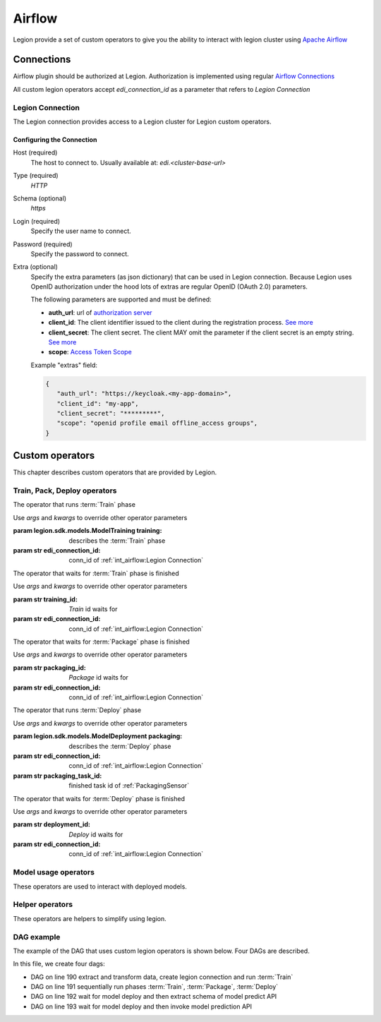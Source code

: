 
######################
Airflow
######################

Legion provide a set of custom operators to give you the ability to interact with legion cluster using `Apache Airflow <https://airflow.apache.org/>`_


***********************
Connections
***********************

Airflow plugin should be authorized at Legion. Authorization is implemented using regular `Airflow Connections <https://airflow.apache.org/concepts.html#connections>`_

All custom legion operators accept `edi_connection_id` as a parameter that refers to `Legion Connection`

Legion Connection
================
The Legion connection provides access to a Legion cluster for Legion custom operators.

Configuring the Connection
--------------------------
Host (required)
    The host to connect to. Usually available at: `edi.<cluster-base-url>`

Type (required)
    `HTTP`

Schema (optional)
    `https`

Login (required)
    Specify the user name to connect.

Password (required)
    Specify the password to connect.

Extra (optional)
    Specify the extra parameters (as json dictionary) that can be used in Legion
    connection. Because Legion uses OpenID authorization under the hood lots of extras are regular OpenID (OAuth 2.0)
    parameters.

    The following parameters are supported and must be defined:

    * **auth_url**: url of `authorization server <https://tools.ietf.org/html/rfc6749#section-1.1>`_
    * **client_id**: The client identifier issued to the client during the registration process. `See more <https://tools.ietf.org/html/rfc6749#section-2.3.1>`_
    * **client_secret**: The client secret. The client MAY omit the parameter if the client secret is an empty string. `See more <https://tools.ietf.org/html/rfc6749#section-2.3.1>`_
    * **scope**: `Access Token Scope <https://tools.ietf.org/html/rfc6749#section-3.3>`_

    Example "extras" field:

    .. code-block:: json

       {
          "auth_url": "https://keycloak.<my-app-domain>",
          "client_id": "my-app",
          "client_secret": "*********",
          "scope": "openid profile email offline_access groups",
       }


***********************
Custom operators
***********************

This chapter describes custom operators that are provided by Legion.


Train, Pack, Deploy operators
================================

.. class:: TrainingOperator(training=None, edi_connection_id=None, *args, **kwargs)

    The operator that runs :term:`Train` phase

    Use `args` and `kwargs` to override other operator parameters

    :param legion.sdk.models.ModelTraining training: describes the :term:`Train` phase
    :param str edi_connection_id: conn_id of :ref:`int_airflow:Legion Connection`


.. class:: TrainingSensor(training_id=None, edi_connection_id=None, *args, **kwargs)

    The operator that waits for :term:`Train` phase is finished

    Use `args` and `kwargs` to override other operator parameters

    :param str training_id: `Train` id waits for
    :param str edi_connection_id: conn_id of :ref:`int_airflow:Legion Connection`


.. class:: PackagingOperator(packaging=None, \
                             edi_connection_id=None, \
                             trained_task_id: str = "", \
                             *args, **kwargs)

    The operator that runs :term:`Package` phase

    Use `args` and `kwargs` to override other operator parameters

    :param legion.sdk.models.ModelPackaging packaging: describes the :term:`Package` phase
    :param str edi_connection_id: conn_id of :ref:`int_airflow:Legion Connection`
    :param str trained_task_id: finished task id of :ref:`TrainingSensor`


.. class:: PackagingSensor(training_id=None, edi_connection_id=None, *args, **kwargs)

    The operator that waits for :term:`Package` phase is finished

    Use `args` and `kwargs` to override other operator parameters

    :param str packaging_id: `Package` id waits for
    :param str edi_connection_id: conn_id of :ref:`int_airflow:Legion Connection`


.. class:: DeploymentOperator(deployment=None, edi_connection_id=None, *args, **kwargs)

    The operator that runs :term:`Deploy` phase

    Use `args` and `kwargs` to override other operator parameters

    :param legion.sdk.models.ModelDeployment packaging: describes the :term:`Deploy` phase
    :param str edi_connection_id: conn_id of :ref:`int_airflow:Legion Connection`
    :param str packaging_task_id: finished task id of :ref:`PackagingSensor`


.. class:: DeploymentSensor(training_id=None, edi_connection_id=None, *args, **kwargs)

    The operator that waits for :term:`Deploy` phase is finished

    Use `args` and `kwargs` to override other operator parameters

    :param str deployment_id: `Deploy` id waits for
    :param str edi_connection_id: conn_id of :ref:`int_airflow:Legion Connection`


Model usage operators
================================

These operators are used to interact with deployed models.

.. class:: ModelInfoRequestOperator(self, \
                                    model_deployment_name: str, \
                                    edi_connection_id: str, \
                                    model_connection_id: str, \
                                    md_role_name: str = "", \
                                    *args, **kwargs)

    The operator what extract metadata of deployed model.

    Use `args` and `kwargs` to override other operator parameters

    :param str model_deployment_name: Model deployment name
    :param str edi_connection_id: conn_id of :ref:`int_airflow:Legion Connection`
    :param str model_connection_id: id of Legion :term:`Connection` for deployed model access
    :param str md_role_name: Role name


.. class:: ModelPredictRequestOperator(self, \
                                       model_deployment_name: str, \
                                       edi_connection_id: str, \
                                       model_connection_id: str, \
                                       request_body: typing.Any, \
                                       md_role_name: str = "" , \
                                       *args, **kwargs)

    The operator request prediction using deployed model.

    Use `args` and `kwargs` to override other operator parameters

    :param str model_deployment_name: <paste>
    :param str edi_connection_id: conn_id of :ref:`int_airflow:Legion Connection`
    :param str model_connection_id: id of Legion :term:`Connection` for deployed model access
    :param dict request_body: JSON Body with model parameters
    :param str md_role_name: Role name


Helper operators
================================

These operators are helpers to simplify using legion.

.. class:: GcpConnectionToLegionConnectionOperator(self, \
                                                   edi_connection_id: str, \
                                                   google_cloud_storage_conn_id: str, \
                                                   conn_template: typing.Any, \
                                                   *args, **kwargs)

    Create Legion Connection using GCP Airflow Connection

    Use `args` and `kwargs` to override other operator parameters

    :param str edi_connection_id: conn_id of :ref:`int_airflow:Legion Connection`
    :param str google_cloud_storage_conn_id: conn_id to Gcp Connection
    :param legion.sdk.models.connection.Connection conn_template: Legion Connection template


DAG example
================================

The example of the DAG that uses custom legion operators is shown below. Four DAGs are described.


.. code-block:: python
    :caption: dag.py
    :name: Usage example
    :linenos:
    :emphasize-lines: 190-193

    from datetime import datetime
    from airflow import DAG
    from airflow.contrib.operators.gcs_to_gcs import GoogleCloudStorageToGoogleCloudStorageOperator
    from airflow.models import Variable
    from airflow.operators.bash_operator import BashOperator
    from legion.sdk.models import ModelTraining, ModelTrainingSpec, ModelIdentity, ResourceRequirements, ResourceList, \
        ModelPackaging, ModelPackagingSpec, Target, ModelDeployment, ModelDeploymentSpec, Connection, ConnectionSpec, \
        DataBindingDir

    from legion.airflow.connection import GcpConnectionToLegionConnectionOperator
    from legion.airflow.deployment import DeploymentOperator, DeploymentSensor
    from legion.airflow.model import ModelPredictRequestOperator, ModelInfoRequestOperator
    from legion.airflow.packaging import PackagingOperator, PackagingSensor
    from legion.airflow.training import TrainingOperator, TrainingSensor

    default_args = {
        'owner': 'airflow',
        'depends_on_past': False,
        'start_date': datetime(2019, 9, 3),
        'email_on_failure': False,
        'email_on_retry': False,
        'end_date': datetime(2099, 12, 31)
    }

    edi_connection_id = "legion_edi"
    model_connection_id = "legion_model"

    gcp_project = Variable.get("GCP_PROJECT")
    wine_bucket = Variable.get("WINE_BUCKET")

    wine_conn_id = "wine"
    wine = Connection(
        id=wine_conn_id,
        spec=ConnectionSpec(
            type="gcs",
            uri=f'gs://{wine_bucket}/data/wine-quality.csv',
            region=gcp_project,
        )
    )

    training_id = "airlfow-wine"
    training = ModelTraining(
        id=training_id,
        spec=ModelTrainingSpec(
            model=ModelIdentity(
                name="wine",
                version="1.0"
            ),
            toolchain="mlflow",
            entrypoint="main",
            work_dir="mlflow/sklearn/wine",
            hyper_parameters={
                "alpha": "1.0"
            },
            data=[
                DataBindingDir(
                    conn_name='wine',
                    local_path='mlflow/sklearn/wine/wine-quality.csv'
                ),
            ],
            resources=ResourceRequirements(
                requests=ResourceList(
                    cpu="2024m",
                    memory="2024Mi"
                ),
                limits=ResourceList(
                    cpu="2024m",
                    memory="2024Mi"
                )
            ),
            vcs_name="legion-examples"
        ),
    )

    packaging_id = "airlfow-wine"
    packaging = ModelPackaging(
        id=packaging_id,
        spec=ModelPackagingSpec(
            targets=[Target(name="docker-push", connection_name="docker-ci")],
            integration_name="docker-rest"
        ),
    )

    deployment_id = "airlfow-wine"
    deployment = ModelDeployment(
        id=deployment_id,
        spec=ModelDeploymentSpec(
            min_replicas=1,
        ),
    )

    model_example_request = {
        "columns": ["alcohol", "chlorides", "citric acid", "density", "fixed acidity", "free sulfur dioxide", "pH",
                    "residual sugar", "sulphates", "total sulfur dioxide", "volatile acidity"],
        "data": [[12.8, 0.029, 0.48, 0.98, 6.2, 29, 3.33, 1.2, 0.39, 75, 0.66],
                 [12.8, 0.029, 0.48, 0.98, 6.2, 29, 3.33, 1.2, 0.39, 75, 0.66]]
    }

    dag = DAG(
        'wine_model',
        default_args=default_args,
        schedule_interval=None
    )

    with dag:
        data_extraction = GoogleCloudStorageToGoogleCloudStorageOperator(
            task_id='data_extraction',
            google_cloud_storage_conn_id='wine_input',
            source_bucket=wine_bucket,
            destination_bucket=wine_bucket,
            source_object='input/*.csv',
            destination_object='data/',
            project_id=gcp_project,
            default_args=default_args
        )
        data_transformation = BashOperator(
            task_id='data_transformation',
            bash_command='echo "imagine that we transform a data"',
            default_args=default_args
        )
        legion_conn = GcpConnectionToLegionConnectionOperator(
            task_id='legion_connection_creation',
            google_cloud_storage_conn_id='wine_input',
            edi_connection_id=edi_connection_id,
            conn_template=wine,
            default_args=default_args
        )

        train = TrainingOperator(
            task_id="training",
            edi_connection_id=edi_connection_id,
            training=training,
            default_args=default_args
        )

        wait_for_train = TrainingSensor(
            task_id='wait_for_training',
            training_id=training_id,
            edi_connection_id=edi_connection_id,
            default_args=default_args
        )

        pack = PackagingOperator(
            task_id="packaging",
            edi_connection_id=edi_connection_id,
            packaging=packaging,
            trained_task_id="wait_for_training",
            default_args=default_args
        )

        wait_for_pack = PackagingSensor(
            task_id='wait_for_packaging',
            packaging_id=packaging_id,
            edi_connection_id=edi_connection_id,
            default_args=default_args
        )

        dep = DeploymentOperator(
            task_id="deployment",
            edi_connection_id=edi_connection_id,
            deployment=deployment,
            packaging_task_id="wait_for_packaging",
            default_args=default_args
        )

        wait_for_dep = DeploymentSensor(
            task_id='wait_for_deployment',
            deployment_id=deployment_id,
            edi_connection_id=edi_connection_id,
            default_args=default_args
        )

        model_predict_request = ModelPredictRequestOperator(
            task_id="model_predict_request",
            model_deployment_name=deployment_id,
            edi_connection_id=edi_connection_id,
            model_connection_id=model_connection_id,
            request_body=model_example_request,
            default_args=default_args
        )

        model_info_request = ModelInfoRequestOperator(
            task_id='model_info_request',
            model_deployment_name=deployment_id,
            edi_connection_id=edi_connection_id,
            model_connection_id=model_connection_id,
            default_args=default_args
        )

        data_extraction >> data_transformation >> legion_conn >> train
        train >> wait_for_train >> pack >> wait_for_pack >> dep >> wait_for_dep
        wait_for_dep >> model_info_request
        wait_for_dep >> model_predict_request


In this file, we create four dags:

- DAG on line 190 extract and transform data, create legion connection and run :term:`Train`
- DAG on line 191 sequentially run phases :term:`Train`, :term:`Package`, :term:`Deploy`
- DAG on line 192 wait for model deploy and then extract schema of model predict API
- DAG on line 193 wait for model deploy and then invoke model prediction API